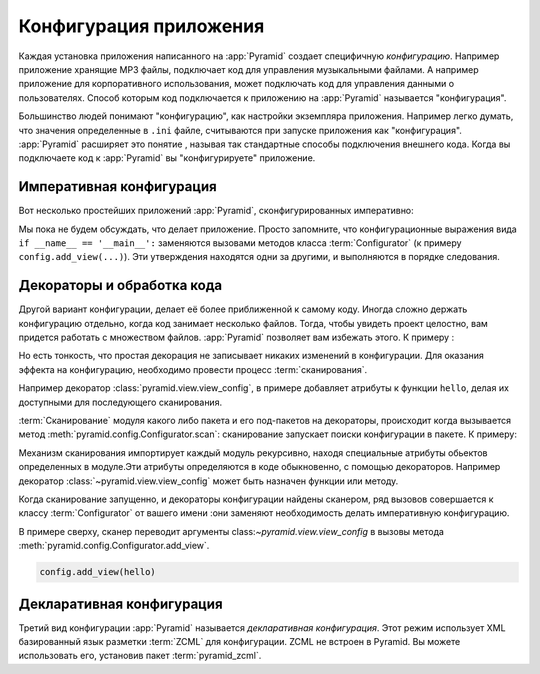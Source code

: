 .. index::
	single: application configuration

.. _configuration_narr:

Конфигурация приложения
======================

Каждая установка приложения написанного на :app:`Pyramid` создает специфичную *конфигурацию*. Например приложение хранящие MP3 файлы, подключает код для управления музыкальными файлами. А например приложение для корпоративного использования, может подключать код для управления данными о пользователях. Способ которым код подключается к приложению на :app:`Pyramid` называется "конфигурация".

Большинство людей понимают "конфигурацию", как настройки экземпляра приложения. Например легко думать, что значения определенные в ``.ini`` файле, считываются при запуске приложения как "конфигурация". :app:`Pyramid` расширяет это понятие , называя так стандартные способы подключения внешнего кода. Когда вы подключаете код к :app:`Pyramid` вы "конфигурируете" приложение.

.. index::
	single: imperative configuration

.. _imperative_configuration:

Императивная конфигурация
--------------------------------------------

Вот несколько простейших приложений :app:`Pyramid`, сконфигурированных императивно:

.. code-block:: python
	:linenos:

	from paste.httpserver import serve
	from pyramid.config import Configurator
	from pyramid.response import Response

	def hello_world(request):
	return Response('Hello world!')

	if __name__ == '__main__':
	config = Configurator()
	config.add_view(hello_world)
	app = config.make_wsgi_app()
	serve(app, host='0.0.0.0')

Мы пока не будем обсуждать, что делает приложение. Просто запомните, что конфигурационные выражения вида ``if __name__ ==
'__main__':`` заменяются вызовами методов класса :term:`Configurator` (к примеру ``config.add_view(...)``). Эти утверждения находятся одни за другими, и выполняются в порядке следования.

.. index::
	single: view_config
	single: configuration decoration
	single: code scanning

.. _decorations_and_code_scanning:

Декораторы и обработка кода
--------------------------------------------

Другой вариант конфигурации, делает её более приближенной к самому коду. Иногда сложно держать конфигурацию отдельно, когда код занимает несколько файлов. Тогда, чтобы увидеть проект целостно, вам придется работать с множеством файлов. :app:`Pyramid` позволяет вам избежать этого. К примеру :

.. code-block:: python
	:linenos:

	from pyramid.response import Response
	from pyramid.view import view_config

	@view_config(name='hello', request_method='GET')
	def hello(request):
	return Response('Hello')

Но есть тонкость, что простая декорация не записывает никаких изменений в конфигурации. Для оказания эффекта на конфигурацию, необходимо провести процесс :term:`сканирования`.

Например декоратор :class:`pyramid.view.view_config`, в примере добавляет атрибуты к функции ``hello``, делая их доступными для последующего сканирования.

:term:`Сканирование` модуля какого либо пакета и его под-пакетов на декораторы, происходит когда вызывается метод :meth:`pyramid.config.Configurator.scan`: сканирование запускает поиски конфигурации в пакете. К примеру:

.. topic:: Starting A Scan

.. code-block:: python
	:linenos:

	from paste.httpserver import serve
	from pyramid.response import Response
	from pyramid.view import view_config

	@view_config()
	def hello(request):
	return Response('Hello')

	if __name__ == '__main__':
	from pyramid.config import Configurator
	config = Configurator()
	config.scan()
	app = config.make_wsgi_app()
	serve(app, host='0.0.0.0')

Механизм сканирования импортирует каждый модуль рекурсивно, находя специальные атрибуты обьектов определенных в модуле.Эти атрибуты определяются в коде обыкновенно, с помощью декораторов. Например декоратор :class:`~pyramid.view.view_config` может быть назначен функции или методу.

Когда сканирование запущенно, и декораторы конфигурации найдены сканером, ряд вызовов совершается к классу :term:`Configurator` от вашего имени :они заменяют необходимость делать императивную конфигурацию.

В примере сверху, сканер переводит аргументы class:`~pyramid.view.view_config` в вызовы метода :meth:`pyramid.config.Configurator.add_view`.

.. ignore-next-block
.. code-block:: python

	config.add_view(hello)

Декларативная конфигурация
----------------------------------------------

Третий вид конфигурации :app:`Pyramid` называется *декларативная конфигурация*. Этот режим использует XML базированный язык разметки :term:`ZCML` для конфигурации. ZCML не встроен в Pyramid. Вы можете использовать его, установив пакет :term:`pyramid_zcml`.

